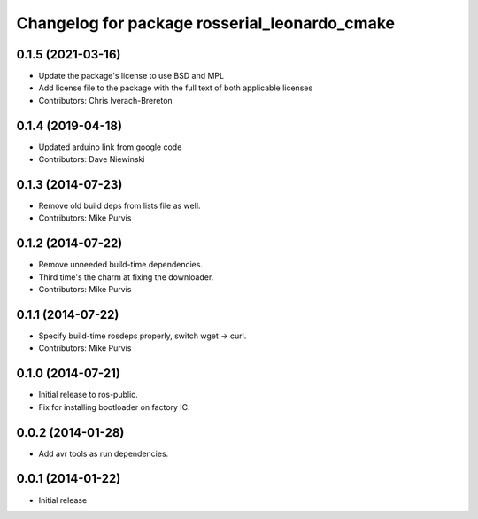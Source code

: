 ^^^^^^^^^^^^^^^^^^^^^^^^^^^^^^^^^^^^^^^^^^^^^^
Changelog for package rosserial_leonardo_cmake
^^^^^^^^^^^^^^^^^^^^^^^^^^^^^^^^^^^^^^^^^^^^^^

0.1.5 (2021-03-16)
------------------
* Update the package's license to use BSD and MPL
* Add license file to the package with the full text of both applicable licenses
* Contributors: Chris Iverach-Brereton

0.1.4 (2019-04-18)
------------------
* Updated arduino link from google code
* Contributors: Dave Niewinski

0.1.3 (2014-07-23)
------------------
* Remove old build deps from lists file as well.
* Contributors: Mike Purvis

0.1.2 (2014-07-22)
------------------
* Remove unneeded build-time dependencies.
* Third time's the charm at fixing the downloader.
* Contributors: Mike Purvis

0.1.1 (2014-07-22)
------------------
* Specify build-time rosdeps properly, switch wget -> curl.
* Contributors: Mike Purvis

0.1.0 (2014-07-21)
------------------
* Initial release to ros-public.
* Fix for installing bootloader on factory IC.

0.0.2 (2014-01-28)
------------------
* Add avr tools as run dependencies.

0.0.1 (2014-01-22)
------------------
* Initial release 
